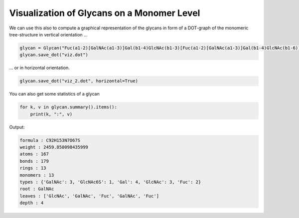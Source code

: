 Visualization of Glycans on a Monomer Level
=====

We can use this also to compute a graphical representation of the glycans in form of a DOT-graph of the monomeric tree-structure in vertical orientation ...

.. code:: python

    glycan = Glycan("Fuc(a1-2)[GalNAc(a1-3)]Gal(b1-4)GlcNAc(b1-3)[Fuc(a1-2)[GalNAc(a1-3)]Gal(b1-4)GlcNAc(b1-6)]Gal(b1-3)[GlcNAc(a1-4)Gal(b1-4)GlcNAc6S(b1-6)]GalNAc", tree_only=True)
    glycan.save_dot("viz.dot")

.. image:: viz.png
    :width: 600

... or in horizontal orientation.

.. code:: python

    glycan.save_dot("viz_2.dot", horizontal=True)

.. image:: viz_2.png
    :width: 600

You can also get some statistics of a glycan

.. code:: python

    for k, v in glycan.summary().items():
        print(k, ":", v)

Output:

.. code:: console

    formula : C92H153N7O67S
    weight : 2459.850098435999
    atoms : 167
    bonds : 179
    rings : 13
    monomers : 13
    types : {'GalNAc': 3, 'GlcNAc6S': 1, 'Gal': 4, 'GlcNAc': 3, 'Fuc': 2}
    root : GalNAc
    leaves : ['GlcNAc', 'GalNAc', 'Fuc', 'GalNAc', 'Fuc']
    depth : 4